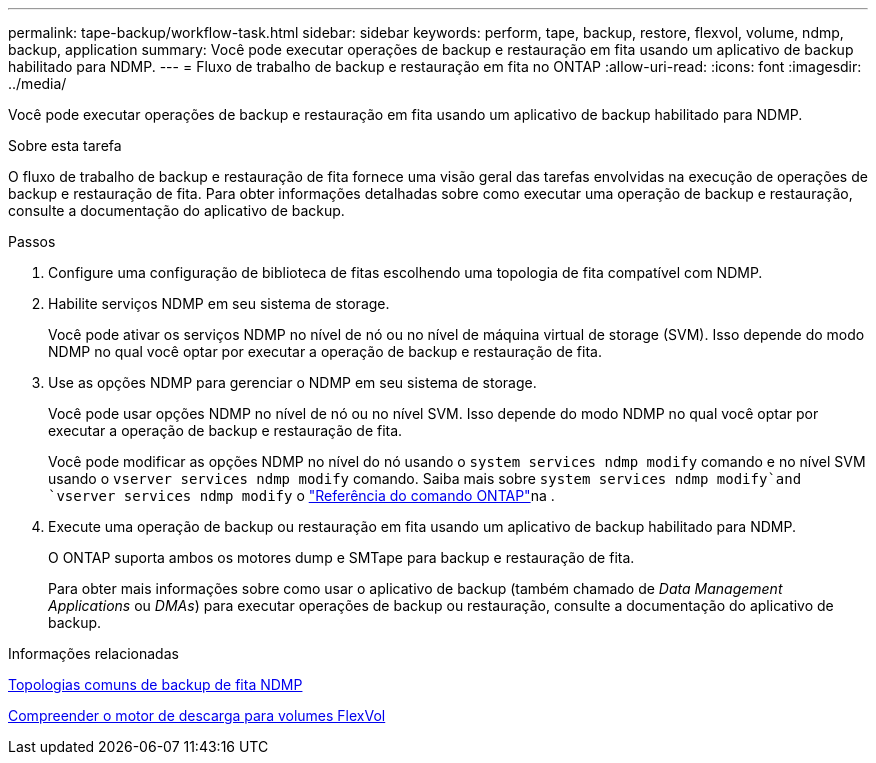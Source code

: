 ---
permalink: tape-backup/workflow-task.html 
sidebar: sidebar 
keywords: perform, tape, backup, restore, flexvol, volume, ndmp, backup, application 
summary: Você pode executar operações de backup e restauração em fita usando um aplicativo de backup habilitado para NDMP. 
---
= Fluxo de trabalho de backup e restauração em fita no ONTAP
:allow-uri-read: 
:icons: font
:imagesdir: ../media/


[role="lead"]
Você pode executar operações de backup e restauração em fita usando um aplicativo de backup habilitado para NDMP.

.Sobre esta tarefa
O fluxo de trabalho de backup e restauração de fita fornece uma visão geral das tarefas envolvidas na execução de operações de backup e restauração de fita. Para obter informações detalhadas sobre como executar uma operação de backup e restauração, consulte a documentação do aplicativo de backup.

.Passos
. Configure uma configuração de biblioteca de fitas escolhendo uma topologia de fita compatível com NDMP.
. Habilite serviços NDMP em seu sistema de storage.
+
Você pode ativar os serviços NDMP no nível de nó ou no nível de máquina virtual de storage (SVM). Isso depende do modo NDMP no qual você optar por executar a operação de backup e restauração de fita.

. Use as opções NDMP para gerenciar o NDMP em seu sistema de storage.
+
Você pode usar opções NDMP no nível de nó ou no nível SVM. Isso depende do modo NDMP no qual você optar por executar a operação de backup e restauração de fita.

+
Você pode modificar as opções NDMP no nível do nó usando o `system services ndmp modify` comando e no nível SVM usando o `vserver services ndmp modify` comando. Saiba mais sobre `system services ndmp modify`and `vserver services ndmp modify` o link:https://docs.netapp.com/us-en/ontap-cli/search.html?q=services+ndmp+modify["Referência do comando ONTAP"^]na .

. Execute uma operação de backup ou restauração em fita usando um aplicativo de backup habilitado para NDMP.
+
O ONTAP suporta ambos os motores dump e SMTape para backup e restauração de fita.

+
Para obter mais informações sobre como usar o aplicativo de backup (também chamado de _Data Management Applications_ ou _DMAs_) para executar operações de backup ou restauração, consulte a documentação do aplicativo de backup.



.Informações relacionadas
xref:common-ndmp-topologies-reference.adoc[Topologias comuns de backup de fita NDMP]

xref:data-backup-dump-concept.adoc[Compreender o motor de descarga para volumes FlexVol]
